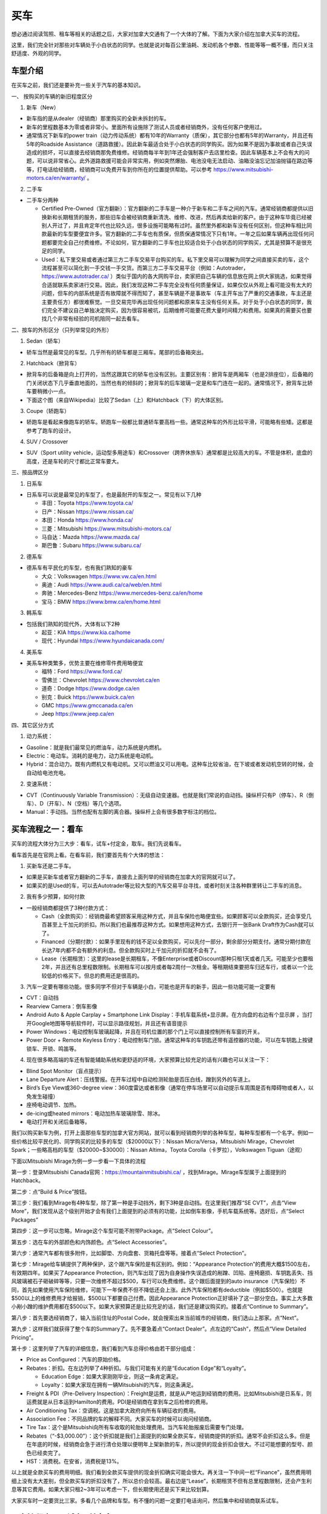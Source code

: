 ﻿买车
=========================================
想必通过阅读驾照、租车等相关的话题之后，大家对加拿大交通有了一个大体的了解。下面为大家介绍在加拿大买车的流程。

这里，我们完全针对那些对车辆处于小白状态的同学。也就是说对每百公里油耗、发动机各个参数、性能等等一概不懂，而只关注舒适度、外观的同学。

车型介绍
-----------------------------------------
在买车之前，我们还是要补充一些关于汽车的基本知识。

一、 按购买的车辆的新旧程度区分

1. 新车（New）

- 新车指的是从dealer（经销商）那里购买的全新未拆封的车。
- 新车的里程数基本为零或者非常小。里面所有设施除了测试人员或者经销商外，没有任何客户使用过。
- 通常情况下新车的power train（动力传动系统）都有10年的Warranty（质保），其它部分也都有5年的Warranty，并且还有5年的Roadside Assistance（道路救援）。因此新车最适合处于小白状态的同学购买。因为如果不是因为事故或者自己失误造成的损坏，可以直接去经销商那免费维修。经销商每半年到1年还会强制客户去店里检查。因此车辆基本上不会有大的问题，可以说非常省心。此外道路救援可能会非常实用，例如突然爆胎、电池没电无法启动、油箱没油忘记加油抛锚在路边等等，打电话给经销商，经销商可以免费开车到你所在的位置提供帮助。可以参考 https://www.mitsubishi-motors.ca/en/warranty/ 。

2. 二手车

- 二手车分两种

  - Certified Pre-Owned（官方翻新）：官方翻新的二手车是一种介于新车和二手车之间的汽车。通常经销商都提供以旧换新和长期租赁的服务，那些旧车会被经销商重新清洗、维修、改进，然后再卖给新的客户。由于这种车毕竟已经被别人开过了，并且肯定年代也比较久远，很多设施可能略有过时。虽然里外都和新车没有任何区别，但这种车相比同款最新的车型要便宜许多。官方翻新的二手车也有质保，但质保通常情况下只有1年。一年之后如果车辆再出现任何问题都要完全自己付费维修。不论如何，官方翻新的二手车也比较适合处于小白状态的同学购买，尤其是预算不是很充足的同学。
  - Used：私下里交易或者通过第三方二手车交易平台购买的车。私下里交易可以理解为同学之间直接买卖的车，这个流程甚至可以简化到一手交钱一手交货。而第三方二手车交易平台（例如：Autotrader，https://www.autotrader.ca/ ）类似于国内的各大网购平台，卖家把自己车辆的信息放在网上供大家挑选，如果觉得合适就联系卖家进行交易。因此，我们发现这种二手车完全没有任何质量保证，如果仅仅从外观上看可能没有太大的问题，但车的内部系统是否有故障就不得而知了，甚至车辆是不是事故车（车主开车出了严重的交通事故，车主还是主要责任方）都很难察觉。一旦交易完毕再出现任何问题都和原来车主没有任何关系。对于处于小白状态的同学，我们完全不建议自己单独决定购买，因为很容易被坑，后期维修可能要花费大量时间精力和费用。如果真的需要买也要找几个非常有经验的司机陪同一起去看车。

二、按车的外形区分（只列举常见的外形）

1. Sedan（轿车）

- 轿车当然是最常见的车型。几乎所有的轿车都是三厢车。尾部的后备箱突出。

2. Hatchback（掀背车）

- 掀背车的后备箱是向上打开的，当然这跟其它的轿车也没有区别。主要区别有：掀背车是两厢车（也是2排座位），后备箱的门关闭状态下几乎垂直地面的，当然也有的倾斜的；掀背车的后车玻璃一定是和车门连在一起的。通常情况下，掀背车比轿车要稍微小一点。
- 下面这个图（来自Wikipedia）比较了Sedan（上）和Hatchback（下）的大体区别。

.. image:: /resource/MaiChe/Three_body_styles_with_pillars_and_boxes.png
   :align: center
   :scale: 30%

3. Coupe（轿跑车）

- 轿跑车是看起来像跑车的轿车。轿跑车一般都比普通轿车要高档一些。通常这种车的外形比较平滑，可能略有些矮。这都是参考了跑车的设计。

4. SUV / Crossover

- SUV（Sport utility vehicle，运动型多用途车）和Crossover（跨界休旅车）通常都是比较高大的车。不管是体积，底盘的高度，还是车轮的尺寸都比正常车要大。

三、按品牌区分

1. 日系车

- 日系车可以说是最常见的车型了，也是最耐开的车型之一。常见有以下几种

  - 丰田：Toyota https://www.toyota.ca/
  - 日产：Nissan https://www.nissan.ca/
  - 本田：Honda https://www.honda.ca/
  - 三菱：Mitsubishi https://www.mitsubishi-motors.ca/
  - 马自达：Mazda https://www.mazda.ca/
  - 斯巴鲁：Subaru https://www.subaru.ca/

2. 德系车

- 德系车有平民化的车型，也有我们熟知的豪车

  - 大众：Volkswagen https://www.vw.ca/en.html
  - 奥迪：Audi https://www.audi.ca/ca/web/en.html
  - 奔驰：Mercedes-Benz https://www.mercedes-benz.ca/en/home
  - 宝马：BMW https://www.bmw.ca/en/home.html

3. 韩系车

- 包括我们熟知的现代外，大体有以下2种

  - 起亚：KIA https://www.kia.ca/home
  - 现代：Hyundai https://www.hyundaicanada.com/

4. 美系车

- 美系车种类繁多，优势主要在维修零件费用略便宜

  - 福特：Ford https://www.ford.ca/
  - 雪佛兰：Chevrolet https://www.chevrolet.ca/en
  - 道奇：Dodge https://www.dodge.ca/en
  - 别克：Buick https://www.buick.ca/en
  - GMC https://www.gmccanada.ca/en
  - Jeep https://www.jeep.ca/en

四、其它区分方式

1. 动力系统：

- Gasoline：就是我们最常见的燃油车，动力系统是内燃机。
- Electric：电动车。消耗的是电力，动力系统是电动机。
- Hybrid：混合动力。既有内燃机又有电动机。又可以燃油又可以用电。这种车比较省油，在下坡或者发动机空转的时候，会自动给电池充电。

2. 变速系统：

- CVT（Continuously Variable Transmission）：无级自动变速器。也就是我们常说的自动挡。操纵杆只有P（停车）、R（倒车）、D（开车）、N（空档）等几个选项。
- Manual：手动挡。当然也配有左脚的离合器。操纵杆上会有很多数字标注的档位。

买车流程之一：看车
--------------------------------------------
买车的流程大体分为三大步：看车，试车+付定金，取车。我们先说看车。

看车首先是在官网上看。在看车前，我们要首先有个大体的想法：

1. 买新车还是二手车。

- 如果是买新车或者官方翻新的二手车，直接去上面列举的经销商在加拿大的官网就可以了。
- 如果买的是Used的车，可以去Autotrader等比较大型的汽车交易平台寻找，或者时刻关注各种群里转让二手车的消息。

2. 我有多少预算，如何付款

- 一般经销商都提供了3种付款方式：

  - Cash（全款购买）：经销商最希望顾客采用这种方式，并且车保险也略便宜些。如果顾客可以全款购买，还会享受几百甚至上千加元的折扣。所以我们也最推荐这种方式。如果想用这种方式，去银行开一张Bank Draft作为Cash就可以了。
  - Financed（分期付款）：如果手里现有的钱不足以全款购买，可以先付一部分，剩余部分分期支付。通常分期付款在长达7年内都不会有额外的利息。但全款购买时上千加元的折扣就不会有了。
  - Lease（长期租赁）：这里的lease是长期租车，不像Enterprise或者Discount那种只租1天或者几天。可能至少也要租2年，并且还有总里程数限制。长期租车可以按月或者每2周付一次租金。等租期结束要把车归还车行，或者以一个比较低的价格买下。但总的费用还是很高的。

3. 汽车一定要有哪些功能。很多同学不但对于车辆是小白，可能也是开车的新手，因此一些功能可能一定要有

- CVT：自动挡
- Rearview Camera：倒车影像
- Android Auto & Apple Carplay + Smartphone Link Display：手机车载系统+显示屏。在方向盘的右边有个显示屏 ，当打开Google地图等导航软件时，可以显示路径规划，并且还有语音提示
- Power Windows：电动控制车玻璃起降，并且在司机位置的那个门上可以直接控制所有车窗的开关。
- Power Door + Remote Keyless Entry：电动控制车门锁。通常这种车的车钥匙还带有遥控器的功能，可以在车钥匙上按键锁车、开锁、鸣笛等。

4. 现在很多略高端的车还有智能辅助系统和更舒适的环境，大家预算比较充足的话有兴趣也可以关注一下：

- Blind Spot Monitor（盲点提示）
- Lane Departure Alert：压线警报。在开车过程中自动检测轮胎是否压白线，蹭到另外的车道上。
- Bird’s Eye View或360-degree view：360度雷达或者影像（通常在停车场里可以自动提示车周围是否有障碍物或者人，以免发生碰撞）
- 座椅电动调节、加热。
- de-icing或heated mirrors：电动加热车玻璃除雪、除冰。
- 电动打开和关闭后备箱等。

我们以购买新车为例，打开上面那些车型的加拿大官方网站，就可以看到经销商列举的各种车型，每种车型都有一个名字。例如一些价格比较平民化的、同学购买的比较多的车型（$20000以下）：Nissan Micra/Versa，Mitsubishi Mirage，Chevrolet Spark；一些略高档的车型（$20000~$30000）：Nissan Altima，Toyota Corolla（卡罗拉），Volkswagen Tiguan（途观）

下面以Mitsubishi Mirage为例一步一步看一下具体的流程

第一步：登录Mitsubishi Canada官网：https://mountainmitsubishi.ca/ ，找到Mirage。Mirage车型属于上面提到的Hatchback。

.. image:: /resource/MaiChe/Mitsubishi01.png
   :align: center

第二步：点“Build & Price”按钮。

.. image:: /resource/MaiChe/Mitsubishi02.png
   :align: center

第三步：我们看到Mirage有4种车型，除了第一种是手动挡外，剩下3种是自动挡。在这里我们推荐“SE CVT”，点击“View More”，我们发现从这个级别开始才会有我们上面提到的必须有的功能，比如倒车影像，手机车载系统等。选好后，点“Select Packages”

.. image:: /resource/MaiChe/Mitsubishi03.png
   :align: center

.. image:: /resource/MaiChe/Mitsubishi03-2.png
   :align: center

第四步：这一步可以忽略，Mirage这个车型可能不附带Package。点“Select Colour”。

.. image:: /resource/MaiChe/Mitsubishi04.png
   :align: center

第五步：选在车的外部颜色和内饰颜色。点“Select Accessories”。

.. image:: /resource/MaiChe/Mitsubishi05.png
   :align: center

第六步：通常汽车都有很多附件，比如脚垫、方向盘套、货箱托盘等等。接着点“Select Protection”。

.. image:: /resource/MaiChe/Mitsubishi06.png
   :align: center

第七步：Mirage给车辆提供了两种保护，这个跟汽车保险是有区别的。例如：“Appearance Protection”的费用大概$1500左右，有效期四年。如果买了Appearance Protection，则汽车出现了因为自身操作失误造成的剐蹭、凹陷、座椅磨损、车钥匙丢失、挡风玻璃被石子砸破碎等等，只要一次维修不超过$500，车行可以免费维修。这个跟后面提到的auto insurance（汽车保险）不同，首先如果使用汽车保险维修，可能下一年保费不但不降低还会上涨。此外汽车保险都有deductible（例如$500）。也就是$500以上的维修费用才给报销，$500以下都要自己付费。因此Appearance Protection正好填补了这一部分空白。事实上大多数小剐小蹭的维护费用都在$500以下。如果大家预算还是比较充足的话，我们还是建议购买的。接着点“Continue to Summary”。

.. image:: /resource/MaiChe/Mitsubishi07.png
   :align: center

第八步：首先要选经销商了，输入当前住址的Postal Code，就会搜索出来当前城市的经销商，我们选山上那家。点“Next”。

.. image:: /resource/MaiChe/Mitsubishi08.png
   :align: center

第九步：这样我们就获得了整个车的Summary了。先不要急着点“Contact Dealer”。点左边的“Cash”，然后点“View Detailed Pricing”。

.. image:: /resource/MaiChe/Mitsubishi09.png
   :align: center

第十步：这里列举了汽车的详细信息，我们看到汽车总得价格由若干部分组成：

- Price as Configured：汽车的原始价格。
- Rebates：折扣。在左边列举了4种折扣。与我们可能有关的是“Education Edge”和“Loyalty”。

  - Education Edge：如果大家刚刚毕业，则这一条肯定满足。
  - Loyalty：如果大家现在拥有一辆Mitsubishi的汽车，则这条满足。
- Freight & PDI（Pre-Delivery Inspection）：Freight是运费，就是从产地运到经销商的费用。比如Mitsubishi是日系车，则运费就是从日本运到Hamilton的费用。PDI是经销商在拿到车之后检修的费用。
- Air Conditioning Tax：空调税。这是加拿大政府向所有车辆征收的费用。
- Association Fee：不同品牌的车的解释不同。大家买车的时候可以询问经销商。
- Tire Tax：这个是Mitsubishi向所有车收取的轮胎处理费用。当汽车轮胎报废后需要专门处理。
- Rebates（“-$3,000.00”）：这个折扣就是我们上面提到的如果全款买车，经销商提供的折扣。通常不会折扣这么多。但是在年底的时候，经销商会急于进行清仓处理以便明年上架新款的车，所以提供的现金折扣会很大。不过可能想要的型号、颜色已经卖完了。
- HST：消费税。在安省，消费税是13%。

以上就是全款买车的费用明细。我们看到全款买车提供的现金折扣确实可能会很大。再关注一下中间一栏“Finance”，虽然费用明细上没有太大差别，但全款买车的折扣没有了，所以总价会较高。最右边是“Lease”，长期租赁不但有总里程数限制，还会产生利息等其它费用。如果大家只租2~3年可以考虑一下，但长期使用还是买下来比较划算。

.. image:: /resource/MaiChe/Mitsubishi10.png
   :align: center

大家买车时一定要货比三家。多看几个品牌和车型。有不懂的问题一定要打电话询问，然后集中和经销商联系试车。

买车流程之二：试车+付定金
--------------------------------------------
我们依然以购买新车举例。试车没有一个明确的步骤。但必要的准备还是要有的：

- 打电话跟经销商约时间，这样才会有一个专门的工作人员一对一跟你详细介绍。
- 一定要带上驾照（G2或者G）。在试车的之前，工作人员会复印你的驾照，这样才允许你开。
- 如果买的是二手车，还要和经销商或者车主说明，试车当天要出示vehicle history report（例如carfax等公司提供的认证报告）。这样可以在一定程度上了解这辆车的维修和事故史，避免购买事故车。

大家不要觉得不好意思，尤其是还不能确定是否购买。事实上，经销商的工作人员每天会接待大量客户。大家放心大胆的去开，不管车是不是高档的车。像这种提供试车的车，经销商都已经给它购买了保险，即使略有损坏也无大碍。但不能恶意破坏，否则可能面临起诉。

大家在试车的时候一定要尽可能把所有功能都试一遍，各种按钮，控制杆，方向盘右边的显示屏上的各种功能。尤其是有各种行车时智能提示的功能。在试车时推荐对各个部分进行拍照。以免后续对比的时候遗忘。

如果不是真的碰上了特别好的优惠，大家可以不用当场决定购买。一定要把所有看中的各个品牌和类型的车都试一遍，再决定。可以让工作人员给你提供一个预算表（Quote），预算表上会有当前这辆车的所有信息、费用明细，以及最终花费。

当大家把所有看中的车都试完、对比完之后，就可以尽快做决定了。和租房、买房类似，买车也是要付定金的。这样你看中的车才不会被其它人买走。定金通常在$500~$1000之间。可以刷信用卡、debit卡、支票支付。大家一定要想好再支付，否则定金很难退回。

在付完定金后，工作人员会问你何时支付剩下的费用以及何时来取车。实际上，几乎没有可能当天取或者几天内取车，即使你有充足的现金。因为还有一大堆手续要办，比如车牌、保险等等。通常，我们可以在取车那天再支付剩下的费用。这个时间可以推迟到付完定金一两个月都可以。

买车流程之三：取车
--------------------------------------------
如果不是从经销商那购买，取车真的是一个复杂的过程，有太多手续要办，比如Register a vehicle（注册汽车）的三大项：办理车牌、注册车牌的sticker、办理车辆的permit（许可），还有办理汽车保险等等。但是如果是在经销商那里买的，Register a vehicle的三大项会由经销商完成，客户只要提前办理好汽车保险就可以了。这样取车当天基本上直接就可以开走。

下面我们来介绍一下取车前后的具体步骤

**取车前1~2周**

一、注册汽车（Register a vehicle）

- 官网：https://www.ontario.ca/page/register-vehicle-permit-licence-plate-and-sticker
- 介绍：在一辆汽车上路行驶之前，必须要在省政府注册。否则会面临牢狱之灾。注册汽车主要办理三样证件：vehicle permit，licence plate和licence plate sticker，下面我们分别介绍一下

  - Vehicle permit（车辆许可）是一张纸。这张纸上标明了车辆的详细型号（包括VIN，Vehicle Identification Number，车辆识别代号）、车辆的牌照号、车主的姓名、车主的驾照号、车主的住址。如果住址发生变化必须在6天内拿着新的租房合同和驾照去Service Ontario变更。顺便也把驾照上的住址改了。
  - Licence plate就是车牌了，一共两个金属牌。车牌号是随机的。如果想自己自定义一个，需要额外付费（https://www.ontario.ca/page/personalized-licence-plate）。此外，车牌只跟当前车主。如果买的二手车，则需要申请新的。
  - Licence plate sticker车牌上的贴纸。这个贴纸每一年或者2年要重新申请一次。主要目的是让政府知道车牌还在使用。重新申请也要额外付费（https://www.ontario.ca/page/renew-licence-plate-sticker）。

- 费用：https://www.ontario.ca/page/register-vehicle-permit-licence-plate-and-sticker#section-4
- 地点：Service Ontario。https://www.ontario.ca/locations/serviceontario

二、办理汽车保险（Auto insurance）

- 办理：汽车保险的办理，请参考 `汽车保险`_ 。
- 当办理好之后，保险公司会先通过邮件的形式发给你临时的保险卡（Temporary Automobile Liability Insurance Card）。正式的保险卡（Pink Card）和其它各种文件可能会过些时日通过邮寄的方式寄给你。

**取车当天**

一、出发前的准备工作

1. 必须要带上要求的材料证件：

- “Register a vehicle”的三样证件：vehicle permit，licence plate和licence plate sticker。如果在经销商那买的车，则经销商一定都帮客户办好了，甚至已经安装在车上了。
- 驾照（G2或G）
- 汽车保险的保险卡，临时的或正式的都可以。

2. 其它需要的材料：如果和车行约定好是取车当天付汽车剩余的费用，则应该带上支票，例如Bank draft。

二、取车

1. 如果在经销商买的车，则取车应该是一个非常简单、愉快的过程。因为经销商肯定已经把汽车准备好了，再签一些表格就可以把汽车开走了。毕竟是经销商卖出的汽车，质量上应该没有任何问题。
2. 检查汽车的主要部分是否正常，除了能正常行驶外，油箱应该已经加满油了，并且还会有一个备用轮胎。可能还会有附赠的工具等。
3. 由于在经销商那买的汽车都有质保，质保有效还有一个条件是需要每年或每半年回到经销商那进行维护（maintenance）。通常汽车的仪表盘或者显示屏上会显示发动机离下一次维护还剩下几个月或者多少公里。所以取车当天就可以跟经销商约定下一次维护的时间。

三、其它事务

1. 可以再次向经销商询问“Appearance Protection”的费用。“Appearance Protection”可能由单独的保险公司提供，比如Sym-Tech Inc.。https://www.sym-tech.ca/en/services/appearance-gard
2. 根据Ontario官网要求：驾照（Driver license）、保险卡（Liability Insurance Card）、车辆许可（vehicle permit）必须要随车携带。https://www.ontario.ca/document/official-mto-drivers-handbook/vehicle-insurance-and-registration
3. 可以考虑给自己的车购买以下物品

- 脚垫（floor mat）
- 货箱托盘（luggage tray）
- 除雪刷（Snow Brush）

4. 如果大家买的是二手车，可以考虑购买Canadian Automobile Association（CAA）的会员。CAA的会员带有Roadside Assistant的服务，以免真的在半路上抛锚。单独呼叫一次服务的价格真的很贵。https://www.caasco.com/auto/roadside-assistance

至此大家就完成了买车的所有流程，可以开始享受自己的新车了。

经验
---------------------------------------------
1. 大家买车不要着急。一定要多试试、多看看、多问问。大家可以先把驾照考下来，多去租车行租一些车出去玩。这个过程也是体验车的过程。毕竟在经销商那试车，只可能小范围开一下，不能跑的太远。很多同学都是买了当年在租车行开过的某种型号的车。
2. 如果不是真的着急想买车开，可以等到毕业之后找到工作再买。原因有很多：

- 工作之后有了稳定的收入可以第一次就买个稍微高档一点的车。高档一点的车体验确实很好，并且可以开很久不用换新的。
- 通常经销商都对刚毕业学生提供折扣。
- 如果不打算全款买车，Finance或者Lease可能都需要提供稳定的收入证明，那工作的offer就是最好的证明。否则经销商可能不同意以Finance或Lease的方式把车给你。
- 还有一个很重要的原因是保险的费用。如果不满25岁并且只有G2驾照，保险的年费可能至少也在$3500以上，甚至有同学保险的年费高达$6000。而毕业之后，通常已经满25岁了，G牌驾照也拿到手了，再加上麦马毕业生在TD那办理汽车保险有优惠，年费可能只要$2500~3000，第二年以后甚至只要$2000多一点。

.. _汽车保险: QiCheBaoXian.html
